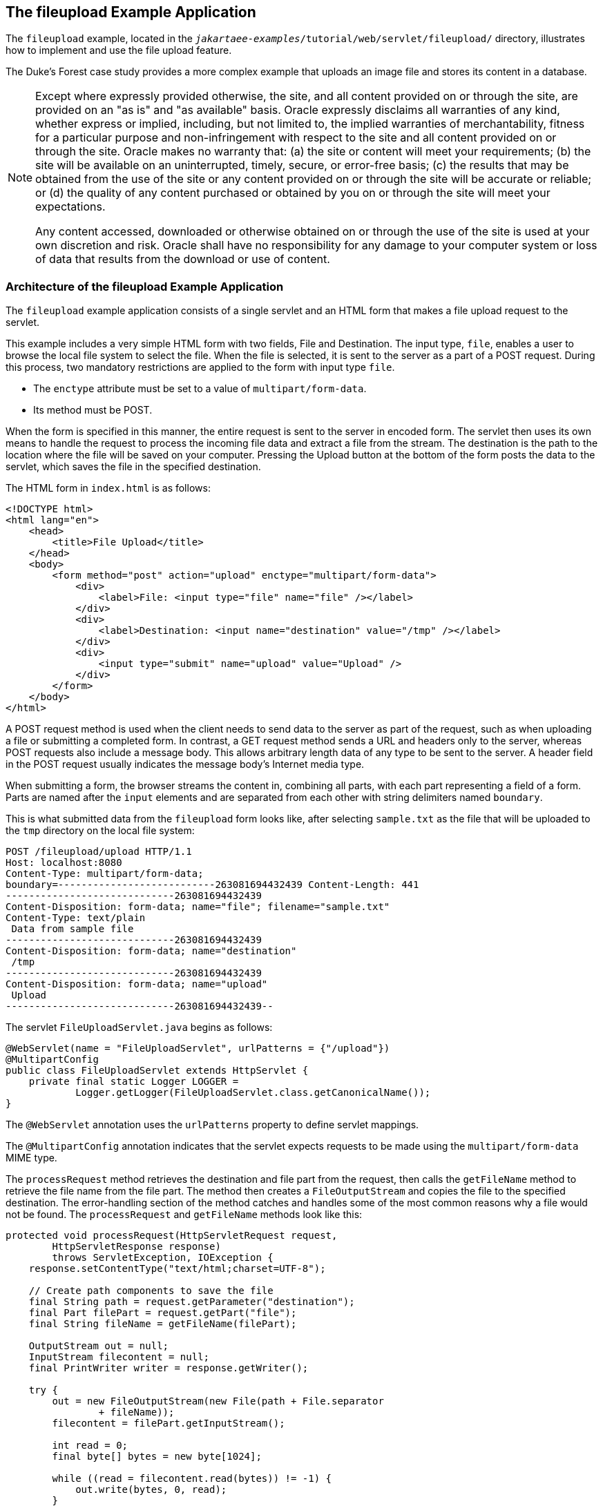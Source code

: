== The fileupload Example Application

The `fileupload` example, located in the `_jakartaee-examples_/tutorial/web/servlet/fileupload/` directory, illustrates how to implement and use the file upload feature.

The Duke's Forest case study provides a more complex example that uploads an image file and stores its content in a database.

[NOTE]
====
Except where expressly provided otherwise, the site, and all content provided on or through the site, are provided on an "as is" and "as available" basis.
Oracle expressly disclaims all warranties of any kind, whether express or implied, including, but not limited to, the implied warranties of merchantability, fitness for a particular purpose and non-infringement with respect to the site and all content provided on or through the site.
Oracle makes no warranty that: (a) the site or content will meet your requirements; (b) the site will be available on an uninterrupted, timely, secure, or error-free basis; (c) the results that may be obtained from the use of the site or any content provided on or through the site will be accurate or reliable; or (d) the quality of any content purchased or obtained by you on or through the site will meet your expectations.

Any content accessed, downloaded or otherwise obtained on or through the use of the site is used at your own discretion and risk.
Oracle shall have no responsibility for any damage to your computer system or loss of data that results from the download or use of content.
====

=== Architecture of the fileupload Example Application

The `fileupload` example application consists of a single servlet and an HTML form that makes a file upload request to the servlet.

This example includes a very simple HTML form with two fields, File and Destination.
The input type, `file`, enables a user to browse the local file system to select the file.
When the file is selected, it is sent to the server as a part of a POST request.
During this process, two mandatory restrictions are applied to the form with input type `file`.

* The `enctype` attribute must be set to a value of `multipart/form-data`.

* Its method must be POST.

When the form is specified in this manner, the entire request is sent to the server in encoded form.
The servlet then uses its own means to handle the request to process the incoming file data and extract a file from the stream.
The destination is the path to the location where the file will be saved on your computer.
Pressing the Upload button at the bottom of the form posts the data to the servlet, which saves the file in the specified destination.

The HTML form in `index.html` is as follows:

[source,html]
----
<!DOCTYPE html>
<html lang="en">
    <head>
        <title>File Upload</title>
    </head>
    <body>
        <form method="post" action="upload" enctype="multipart/form-data">
            <div>
                <label>File: <input type="file" name="file" /></label>
            </div>
            <div>
                <label>Destination: <input name="destination" value="/tmp" /></label>
            </div>
            <div>
                <input type="submit" name="upload" value="Upload" />
            </div>
        </form>
    </body>
</html>
----

A POST request method is used when the client needs to send data to the server as part of the request, such as when uploading a file or submitting a completed form.
In contrast, a GET request method sends a URL and headers only to the server, whereas POST requests also include a message body.
This allows arbitrary length data of any type to be sent to the server.
A header field in the POST request usually indicates the message body's Internet media type.

When submitting a form, the browser streams the content in, combining all parts, with each part representing a field of a form.
Parts are named after the `input` elements and are separated from each other with string delimiters named `boundary`.

This is what submitted data from the `fileupload` form looks like, after selecting `sample.txt` as the file that will be uploaded to the `tmp` directory on the local file system:

[source,http]
----
POST /fileupload/upload HTTP/1.1
Host: localhost:8080
Content-Type: multipart/form-data;
boundary=---------------------------263081694432439 Content-Length: 441
-----------------------------263081694432439
Content-Disposition: form-data; name="file"; filename="sample.txt"
Content-Type: text/plain
 Data from sample file
-----------------------------263081694432439
Content-Disposition: form-data; name="destination"
 /tmp
-----------------------------263081694432439
Content-Disposition: form-data; name="upload"
 Upload
-----------------------------263081694432439--
----

The servlet `FileUploadServlet.java` begins as follows:

[source,java]
----
@WebServlet(name = "FileUploadServlet", urlPatterns = {"/upload"})
@MultipartConfig
public class FileUploadServlet extends HttpServlet {
    private final static Logger LOGGER =
            Logger.getLogger(FileUploadServlet.class.getCanonicalName());
}            
----

The `@WebServlet` annotation uses the `urlPatterns` property to define servlet mappings.

The `@MultipartConfig` annotation indicates that the servlet expects requests to be made using the `multipart/form-data` MIME type.

The `processRequest` method retrieves the destination and file part from the request, then calls the `getFileName` method to retrieve the file name from the file part.
The method then creates a `FileOutputStream` and copies the file to the specified destination.
The error-handling section of the method catches and handles some of the most common reasons why a file would not be found.
The `processRequest` and `getFileName` methods look like this:

[source,java]
----
protected void processRequest(HttpServletRequest request,
        HttpServletResponse response)
        throws ServletException, IOException {
    response.setContentType("text/html;charset=UTF-8");

    // Create path components to save the file
    final String path = request.getParameter("destination");
    final Part filePart = request.getPart("file");
    final String fileName = getFileName(filePart);

    OutputStream out = null;
    InputStream filecontent = null;
    final PrintWriter writer = response.getWriter();

    try {
        out = new FileOutputStream(new File(path + File.separator
                + fileName));
        filecontent = filePart.getInputStream();

        int read = 0;
        final byte[] bytes = new byte[1024];

        while ((read = filecontent.read(bytes)) != -1) {
            out.write(bytes, 0, read);
        }
        writer.println("New file " + fileName + " created at " + path);
        LOGGER.log(Level.INFO, "File{0}being uploaded to {1}",
                new Object[]{fileName, path});
    } catch (FileNotFoundException fne) {
        writer.println("You either did not specify a file to upload or are "
                + "trying to upload a file to a protected or nonexistent "
                + "location.");
        writer.println("<br/> ERROR: " + fne.getMessage());

        LOGGER.log(Level.SEVERE, "Problems during file upload. Error: {0}",
                new Object[]{fne.getMessage()});
    } finally {
        if (out != null) {
            out.close();
        }
        if (filecontent != null) {
            filecontent.close();
        }
        if (writer != null) {
            writer.close();
        }
    }
}

private String getFileName(final Part part) {
    final String partHeader = part.getHeader("content-disposition");
    LOGGER.log(Level.INFO, "Part Header = {0}", partHeader);
    for (String content : part.getHeader("content-disposition").split(";")) {
        if (content.trim().startsWith("filename")) {
            return content.substring(
                    content.indexOf('=') + 1).trim().replace("\"", "");
        }
    }
    return null;
}
----

=== Running the fileupload Example

You can use either NetBeans IDE or Maven to build, package, deploy, and run the `fileupload` example.

==== To Build, Package, and Deploy the fileupload Example Using NetBeans IDE

. Make sure that GlassFish Server has been started (see xref:intro:usingexamples/usingexamples.adoc#_starting_and_stopping_glassfish_server[Starting and Stopping GlassFish Server]).

. From the *File* menu, choose *Open Project*.

. In the Open Project dialog box, navigate to:
+
----
jakartaee-examples/tutorial/web/servlet
----

. Select the `fileupload` folder.

. Click *Open Project*.

. In the *Projects* tab, right-click the `fileupload` project and select *Build*.

==== To Build, Package, and Deploy the fileupload Example Using Maven

. Make sure that GlassFish Server has been started (see xref:intro:usingexamples/usingexamples.adoc#_starting_and_stopping_glassfish_server[Starting and Stopping GlassFish Server]).

. In a terminal window, go to:
+
----
jakartaee-examples/tutorial/web/servlet/fileupload/
----

. Enter the following command to deploy the application:
+
[source,shell]
----
mvn install
----

==== To Run the fileupload Example

. In a web browser, enter the following URL:
+
----
http://localhost:8080/fileupload/
----

. On the File Upload page, click Choose File to display a file browser
window.

. Select a file to upload and click Open.
+
The name of the file you selected is displayed in the File field.
If you do not select a file, an exception will be thrown.

. In the Destination field, type a directory name.
+
The directory must have already been created and must also be writable.
If you do not enter a directory name or if you enter the name of a nonexistent or protected directory, an exception will be thrown.

. Click Upload to upload the file that you selected to the directory that you specified in the Destination field.
+
A message reports that the file was created in the directory that you specified.

. Go to the directory that you specified in the Destination field and verify that the uploaded file is present.

